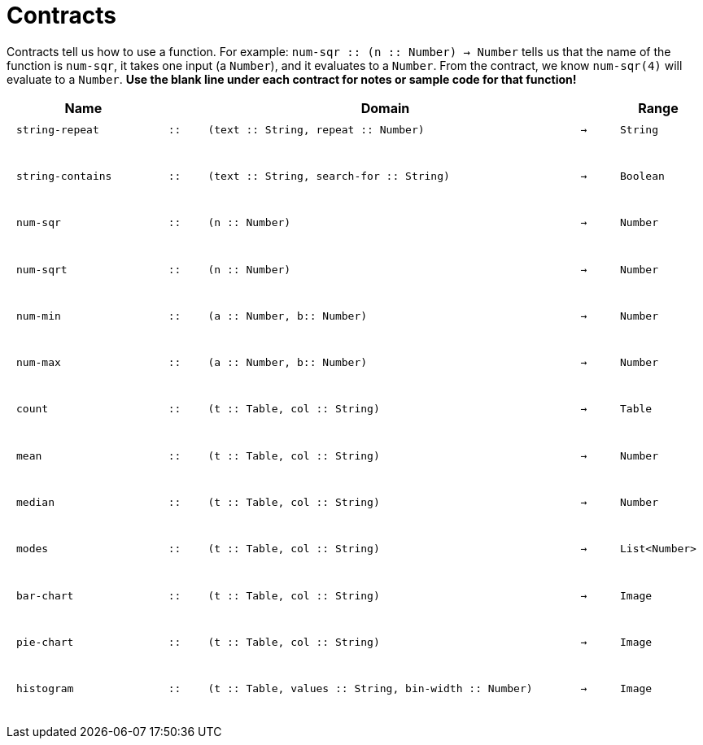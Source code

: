 [.landscape]
= Contracts

Contracts tell us how to use a function. For example: `num-sqr {two-colons} (n {two-colons} Number) -> Number` tells us that the name of the function is  `num-sqr`, it takes one input (a  `Number`), and it evaluates to a  `Number`. From the contract, we know  `num-sqr(4)` will evaluate to a  `Number`. *Use the blank line under each contract for notes or sample code for that function!*

++++
<style>
td {padding: .1em .625em !important; height: 20pt;}
</style>
++++

[cols="4,1,10,1,2", options="header", grid="rows"]
|===
|Name||Domain||Range

| `string-repeat`
| `{two-colons}`
| `(text {two-colons} String, repeat {two-colons} Number)`
| `->`
| `String`
5+|

| `string-contains`
| `{two-colons}`
| `(text {two-colons} String, search-for {two-colons} String)`
| `->`
| `Boolean`
5+|

| `num-sqr`
| `{two-colons}`
| `(n {two-colons} Number)`
| `->`
| `Number`
5+|

| `num-sqrt`
| `{two-colons}`
| `(n {two-colons} Number)`
| `->`
| `Number`
5+|

| `num-min`
| `{two-colons}`
| `(a {two-colons} Number, b{two-colons} Number)`
| `->`
| `Number`
5+|

| `num-max`
| `{two-colons}`
| `(a {two-colons} Number, b{two-colons} Number)`
| `->`
| `Number`
5+|

| `count`
| `{two-colons}`
| `(t {two-colons} Table, col {two-colons} String)`
| `->`
| `Table`
5+|

| `mean`
| `{two-colons}`
| `(t {two-colons} Table, col {two-colons} String)`
| `->`
| `Number`
5+|

| `median`
| `{two-colons}`
| `(t {two-colons} Table, col {two-colons} String)`
| `->`
| `Number`
5+|

| `modes`
| `{two-colons}`
| `(t {two-colons} Table, col {two-colons} String)`
| `->`
| `List<Number>`
5+|

| `bar-chart`
| `{two-colons}`
| `(t {two-colons} Table, col {two-colons} String)`
| `->`
| `Image`
5+|

| `pie-chart`
| `{two-colons}`
| `(t {two-colons} Table, col {two-colons} String)`
| `->`
| `Image`
5+|

| `histogram`
| `{two-colons}`
| `(t {two-colons} Table, values {two-colons} String, bin-width {two-colons} Number)`
| `->`
| `Image`
5+|

|===
